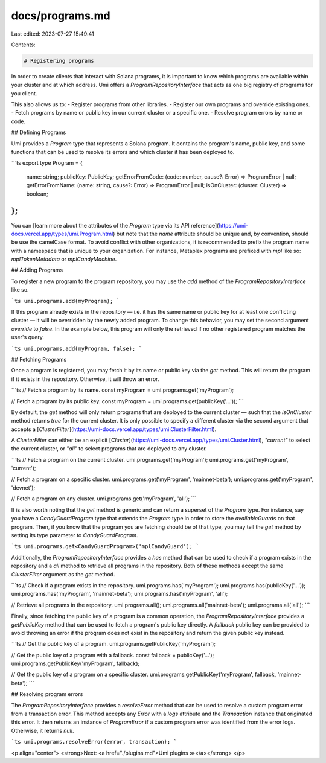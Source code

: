 docs/programs.md
================

Last edited: 2023-07-27 15:49:41

Contents:

.. code-block:: md

    # Registering programs

In order to create clients that interact with Solana programs, it is important to know which programs are available within your cluster and at which address. Umi offers a `ProgramRepositoryInterface` that acts as one big registry of programs for you client.

This also allows us to:
- Register programs from other libraries.
- Register our own programs and override existing ones.
- Fetch programs by name or public key in our current cluster or a specific one.
- Resolve program errors by name or code.

## Defining Programs

Umi provides a `Program` type that represents a Solana program. It contains the program's name, public key, and some functions that can be used to resolve its errors and which cluster it has been deployed to.

```ts
export type Program = {
  name: string;
  publicKey: PublicKey;
  getErrorFromCode: (code: number, cause?: Error) => ProgramError | null;
  getErrorFromName: (name: string, cause?: Error) => ProgramError | null;
  isOnCluster: (cluster: Cluster) => boolean;
};
```

You can [learn more about the attributes of the `Program` type via its API reference](https://umi-docs.vercel.app/types/umi.Program.html) but note that the `name` attribute should be unique and, by convention, should be use the camelCase format. To avoid conflict with other organizations, it is recommended to prefix the program name with a namespace that is unique to your organization. For instance, Metaplex programs are prefixed with `mpl` like so: `mplTokenMetadata` or `mplCandyMachine`.

## Adding Programs

To register a new program to the program repository, you may use the `add` method of the `ProgramRepositoryInterface` like so.

```ts
umi.programs.add(myProgram);
```

If this program already exists in the repository — i.e. it has the same name or public key for at least one conflicting cluster — it will be overridden by the newly added program. To change this behavior, you may set the second argument `override` to `false`. In the example below, this program will only the retrieved if no other registered program matches the user's query.

```ts
umi.programs.add(myProgram, false);
```

## Fetching Programs

Once a program is registered, you may fetch it by its name or public key via the `get` method. This will return the program if it exists in the repository. Otherwise, it will throw an error.

```ts
// Fetch a program by its name.
const myProgram = umi.programs.get('myProgram');

// Fetch a program by its public key.
const myProgram = umi.programs.get(publicKey('...'));
```

By default, the `get` method will only return programs that are deployed to the current cluster — such that the `isOnCluster` method returns `true` for the current cluster. It is only possible to specify a different cluster via the second argument that accepts a [`ClusterFilter`](https://umi-docs.vercel.app/types/umi.ClusterFilter.html).

A `ClusterFilter` can either be an explicit [`Cluster`](https://umi-docs.vercel.app/types/umi.Cluster.html), `"current"` to select the current cluster, or `"all"` to select programs that are deployed to any cluster.

```ts
// Fetch a program on the current cluster.
umi.programs.get('myProgram');
umi.programs.get('myProgram', 'current');

// Fetch a program on a specific cluster.
umi.programs.get('myProgram', 'mainnet-beta');
umi.programs.get('myProgram', 'devnet');

// Fetch a program on any cluster.
umi.programs.get('myProgram', 'all');
```

It is also worth noting that the `get` method is generic and can return a superset of the `Program` type. For instance, say you have a `CandyGuardProgram` type that extends the `Program` type in order to store the `availableGuards` on that program. Then, if you know that the program you are fetching should be of that type, you may tell the `get` method by setting its type parameter to `CandyGuardProgram`.

```ts
umi.programs.get<CandyGuardProgram>('mplCandyGuard');
```

Additionally, the `ProgramRepositoryInterface` provides a `has` method that can be used to check if a program exists in the repository and a `all` method to retrieve all programs in the repository. Both of these methods accept the same `ClusterFilter` argument as the `get` method.

```ts
// Check if a program exists in the repository.
umi.programs.has('myProgram');
umi.programs.has(publicKey('...'));
umi.programs.has('myProgram', 'mainnet-beta');
umi.programs.has('myProgram', 'all');

// Retrieve all programs in the repository.
umi.programs.all();
umi.programs.all('mainnet-beta');
umi.programs.all('all');
```

Finally, since fetching the public key of a program is a common operation, the `ProgramRepositoryInterface` provides a `getPublicKey` method that can be used to fetch a program's public key directly. A `fallback` public key can be provided to avoid throwing an error if the program does not exist in the repository and return the given public key instead.

```ts
// Get the public key of a program.
umi.programs.getPublicKey('myProgram');

// Get the public key of a program with a fallback.
const fallback = publicKey('...');
umi.programs.getPublicKey('myProgram', fallback);

// Get the public key of a program on a specific cluster.
umi.programs.getPublicKey('myProgram', fallback, 'mainnet-beta');
```

## Resolving program errors

The `ProgramRepositoryInterface` provides a `resolveError` method that can be used to resolve a custom program error from a transaction error. This method accepts any `Error` with a `logs` attribute and the `Transaction` instance that originated this error. It then returns an instance of `ProgramError` if a custom program error was identified from the error logs. Otherwise, it returns `null`.

```ts
umi.programs.resolveError(error, transaction);
```

<p align="center">
<strong>Next: <a href="./plugins.md">Umi plugins ≫</a></strong>
</p>


